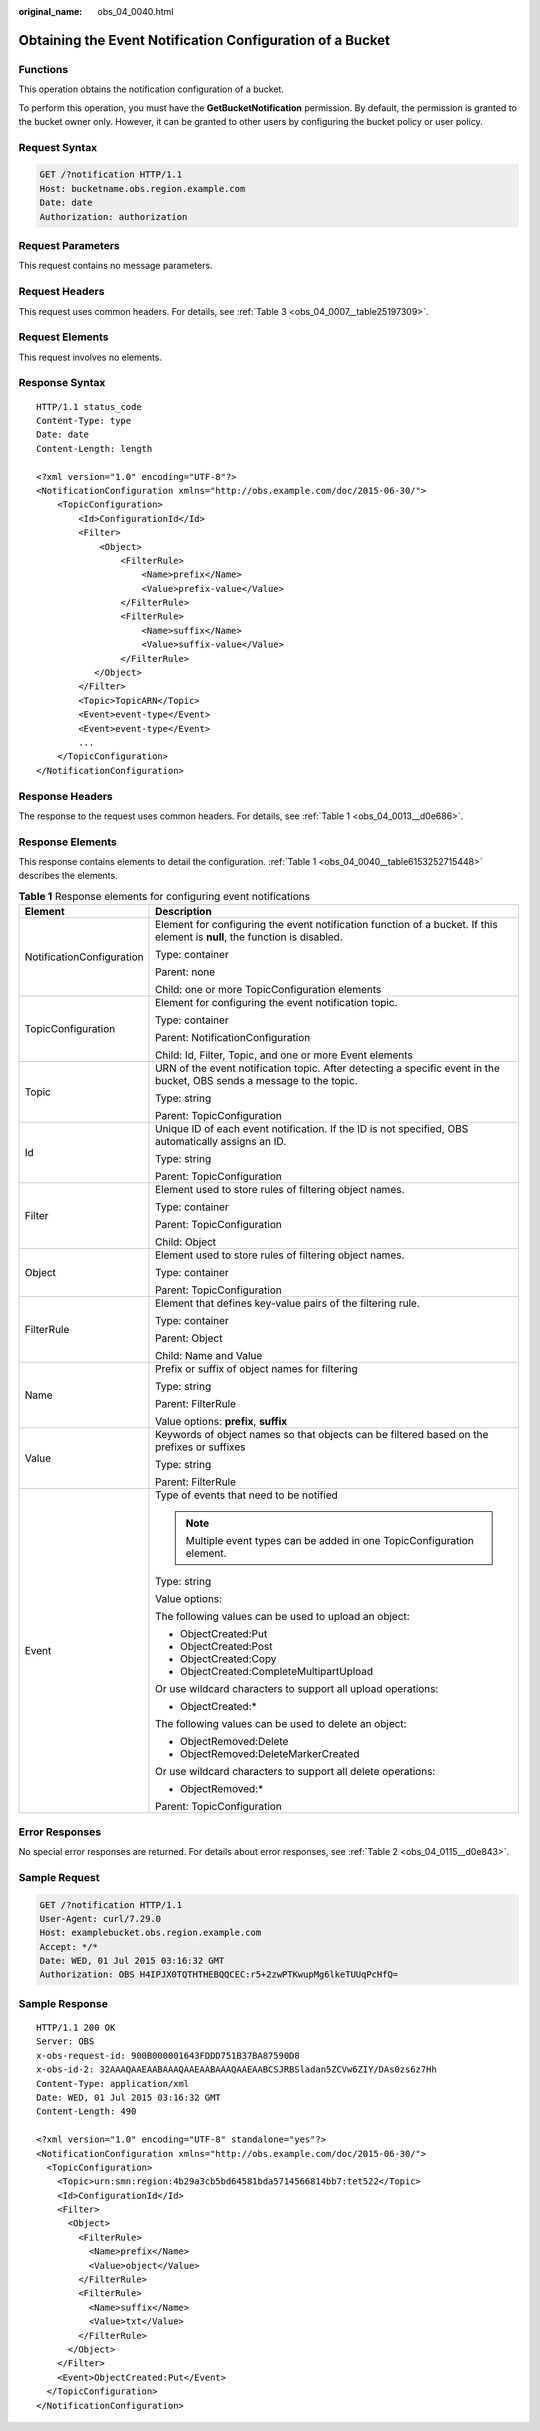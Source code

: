 :original_name: obs_04_0040.html

.. _obs_04_0040:

Obtaining the Event Notification Configuration of a Bucket
==========================================================

Functions
---------

This operation obtains the notification configuration of a bucket.

To perform this operation, you must have the **GetBucketNotification** permission. By default, the permission is granted to the bucket owner only. However, it can be granted to other users by configuring the bucket policy or user policy.

Request Syntax
--------------

.. code-block:: text

   GET /?notification HTTP/1.1
   Host: bucketname.obs.region.example.com
   Date: date
   Authorization: authorization

Request Parameters
------------------

This request contains no message parameters.

Request Headers
---------------

This request uses common headers. For details, see :ref:`Table 3 <obs_04_0007__table25197309>`.

Request Elements
----------------

This request involves no elements.

Response Syntax
---------------

::

   HTTP/1.1 status_code
   Content-Type: type
   Date: date
   Content-Length: length

   <?xml version="1.0" encoding="UTF-8"?>
   <NotificationConfiguration xmlns="http://obs.example.com/doc/2015-06-30/">
       <TopicConfiguration>
           <Id>ConfigurationId</Id>
           <Filter>
               <Object>
                   <FilterRule>
                       <Name>prefix</Name>
                       <Value>prefix-value</Value>
                   </FilterRule>
                   <FilterRule>
                       <Name>suffix</Name>
                       <Value>suffix-value</Value>
                   </FilterRule>
              </Object>
           </Filter>
           <Topic>TopicARN</Topic>
           <Event>event-type</Event>
           <Event>event-type</Event>
           ...
       </TopicConfiguration>
   </NotificationConfiguration>

Response Headers
----------------

The response to the request uses common headers. For details, see :ref:`Table 1 <obs_04_0013__d0e686>`.

Response Elements
-----------------

This response contains elements to detail the configuration. :ref:`Table 1 <obs_04_0040__table6153252715448>` describes the elements.

.. _obs_04_0040__table6153252715448:

.. table:: **Table 1** Response elements for configuring event notifications

   +-----------------------------------+-----------------------------------------------------------------------------------------------------------------------------+
   | Element                           | Description                                                                                                                 |
   +===================================+=============================================================================================================================+
   | NotificationConfiguration         | Element for configuring the event notification function of a bucket. If this element is **null**, the function is disabled. |
   |                                   |                                                                                                                             |
   |                                   | Type: container                                                                                                             |
   |                                   |                                                                                                                             |
   |                                   | Parent: none                                                                                                                |
   |                                   |                                                                                                                             |
   |                                   | Child: one or more TopicConfiguration elements                                                                              |
   +-----------------------------------+-----------------------------------------------------------------------------------------------------------------------------+
   | TopicConfiguration                | Element for configuring the event notification topic.                                                                       |
   |                                   |                                                                                                                             |
   |                                   | Type: container                                                                                                             |
   |                                   |                                                                                                                             |
   |                                   | Parent: NotificationConfiguration                                                                                           |
   |                                   |                                                                                                                             |
   |                                   | Child: Id, Filter, Topic, and one or more Event elements                                                                    |
   +-----------------------------------+-----------------------------------------------------------------------------------------------------------------------------+
   | Topic                             | URN of the event notification topic. After detecting a specific event in the bucket, OBS sends a message to the topic.      |
   |                                   |                                                                                                                             |
   |                                   | Type: string                                                                                                                |
   |                                   |                                                                                                                             |
   |                                   | Parent: TopicConfiguration                                                                                                  |
   +-----------------------------------+-----------------------------------------------------------------------------------------------------------------------------+
   | Id                                | Unique ID of each event notification. If the ID is not specified, OBS automatically assigns an ID.                          |
   |                                   |                                                                                                                             |
   |                                   | Type: string                                                                                                                |
   |                                   |                                                                                                                             |
   |                                   | Parent: TopicConfiguration                                                                                                  |
   +-----------------------------------+-----------------------------------------------------------------------------------------------------------------------------+
   | Filter                            | Element used to store rules of filtering object names.                                                                      |
   |                                   |                                                                                                                             |
   |                                   | Type: container                                                                                                             |
   |                                   |                                                                                                                             |
   |                                   | Parent: TopicConfiguration                                                                                                  |
   |                                   |                                                                                                                             |
   |                                   | Child: Object                                                                                                               |
   +-----------------------------------+-----------------------------------------------------------------------------------------------------------------------------+
   | Object                            | Element used to store rules of filtering object names.                                                                      |
   |                                   |                                                                                                                             |
   |                                   | Type: container                                                                                                             |
   |                                   |                                                                                                                             |
   |                                   | Parent: TopicConfiguration                                                                                                  |
   +-----------------------------------+-----------------------------------------------------------------------------------------------------------------------------+
   | FilterRule                        | Element that defines key-value pairs of the filtering rule.                                                                 |
   |                                   |                                                                                                                             |
   |                                   | Type: container                                                                                                             |
   |                                   |                                                                                                                             |
   |                                   | Parent: Object                                                                                                              |
   |                                   |                                                                                                                             |
   |                                   | Child: Name and Value                                                                                                       |
   +-----------------------------------+-----------------------------------------------------------------------------------------------------------------------------+
   | Name                              | Prefix or suffix of object names for filtering                                                                              |
   |                                   |                                                                                                                             |
   |                                   | Type: string                                                                                                                |
   |                                   |                                                                                                                             |
   |                                   | Parent: FilterRule                                                                                                          |
   |                                   |                                                                                                                             |
   |                                   | Value options: **prefix**, **suffix**                                                                                       |
   +-----------------------------------+-----------------------------------------------------------------------------------------------------------------------------+
   | Value                             | Keywords of object names so that objects can be filtered based on the prefixes or suffixes                                  |
   |                                   |                                                                                                                             |
   |                                   | Type: string                                                                                                                |
   |                                   |                                                                                                                             |
   |                                   | Parent: FilterRule                                                                                                          |
   +-----------------------------------+-----------------------------------------------------------------------------------------------------------------------------+
   | Event                             | Type of events that need to be notified                                                                                     |
   |                                   |                                                                                                                             |
   |                                   | .. note::                                                                                                                   |
   |                                   |                                                                                                                             |
   |                                   |    Multiple event types can be added in one TopicConfiguration element.                                                     |
   |                                   |                                                                                                                             |
   |                                   | Type: string                                                                                                                |
   |                                   |                                                                                                                             |
   |                                   | Value options:                                                                                                              |
   |                                   |                                                                                                                             |
   |                                   | The following values can be used to upload an object:                                                                       |
   |                                   |                                                                                                                             |
   |                                   | -  ObjectCreated:Put                                                                                                        |
   |                                   | -  ObjectCreated:Post                                                                                                       |
   |                                   | -  ObjectCreated:Copy                                                                                                       |
   |                                   | -  ObjectCreated:CompleteMultipartUpload                                                                                    |
   |                                   |                                                                                                                             |
   |                                   | Or use wildcard characters to support all upload operations:                                                                |
   |                                   |                                                                                                                             |
   |                                   | -  ObjectCreated:\*                                                                                                         |
   |                                   |                                                                                                                             |
   |                                   | The following values can be used to delete an object:                                                                       |
   |                                   |                                                                                                                             |
   |                                   | -  ObjectRemoved:Delete                                                                                                     |
   |                                   | -  ObjectRemoved:DeleteMarkerCreated                                                                                        |
   |                                   |                                                                                                                             |
   |                                   | Or use wildcard characters to support all delete operations:                                                                |
   |                                   |                                                                                                                             |
   |                                   | -  ObjectRemoved:\*                                                                                                         |
   |                                   |                                                                                                                             |
   |                                   | Parent: TopicConfiguration                                                                                                  |
   +-----------------------------------+-----------------------------------------------------------------------------------------------------------------------------+

Error Responses
---------------

No special error responses are returned. For details about error responses, see :ref:`Table 2 <obs_04_0115__d0e843>`.

Sample Request
--------------

.. code-block:: text

   GET /?notification HTTP/1.1
   User-Agent: curl/7.29.0
   Host: examplebucket.obs.region.example.com
   Accept: */*
   Date: WED, 01 Jul 2015 03:16:32 GMT
   Authorization: OBS H4IPJX0TQTHTHEBQQCEC:r5+2zwPTKwupMg6lkeTUUqPcHfQ=

Sample Response
---------------

::

   HTTP/1.1 200 OK
   Server: OBS
   x-obs-request-id: 900B000001643FDDD751B37BA87590D8
   x-obs-id-2: 32AAAQAAEAABAAAQAAEAABAAAQAAEAABCSJRBSladan5ZCVw6ZIY/DAs0zs6z7Hh
   Content-Type: application/xml
   Date: WED, 01 Jul 2015 03:16:32 GMT
   Content-Length: 490

   <?xml version="1.0" encoding="UTF-8" standalone="yes"?>
   <NotificationConfiguration xmlns="http://obs.example.com/doc/2015-06-30/">
     <TopicConfiguration>
       <Topic>urn:smn:region:4b29a3cb5bd64581bda5714566814bb7:tet522</Topic>
       <Id>ConfigurationId</Id>
       <Filter>
         <Object>
           <FilterRule>
             <Name>prefix</Name>
             <Value>object</Value>
           </FilterRule>
           <FilterRule>
             <Name>suffix</Name>
             <Value>txt</Value>
           </FilterRule>
         </Object>
       </Filter>
       <Event>ObjectCreated:Put</Event>
     </TopicConfiguration>
   </NotificationConfiguration>
